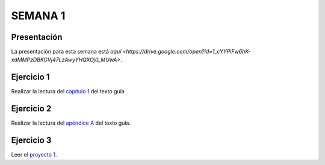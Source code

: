 SEMANA 1
===========

Presentación 
-------------
La presentación para esta semana está `aquí <https://drive.google.com/open?id=1_cYYPiFw6hK-xdMMPzDBKGVj47LzAwyYHQXOj0_MUwA>`.

Ejercicio 1
------------
Realizar la lectura del `capítulo 1 <https://docs.wixstatic.com/ugd/44046b_f2c9e41f0b204a34ab78be0ae4953128.pdf>`__ 
del texto guía 

Ejercicio 2
------------
Realizar la lectura del `apéndice A <https://docs.wixstatic.com/ugd/44046b_2cc5aac034ae49f4bf1650a3d31df32c.pdf>`__ 
del texto guía.

Ejercicio 3
------------
Leer el `proyecto 1 <https://www.nand2tetris.org/project01>`__.
